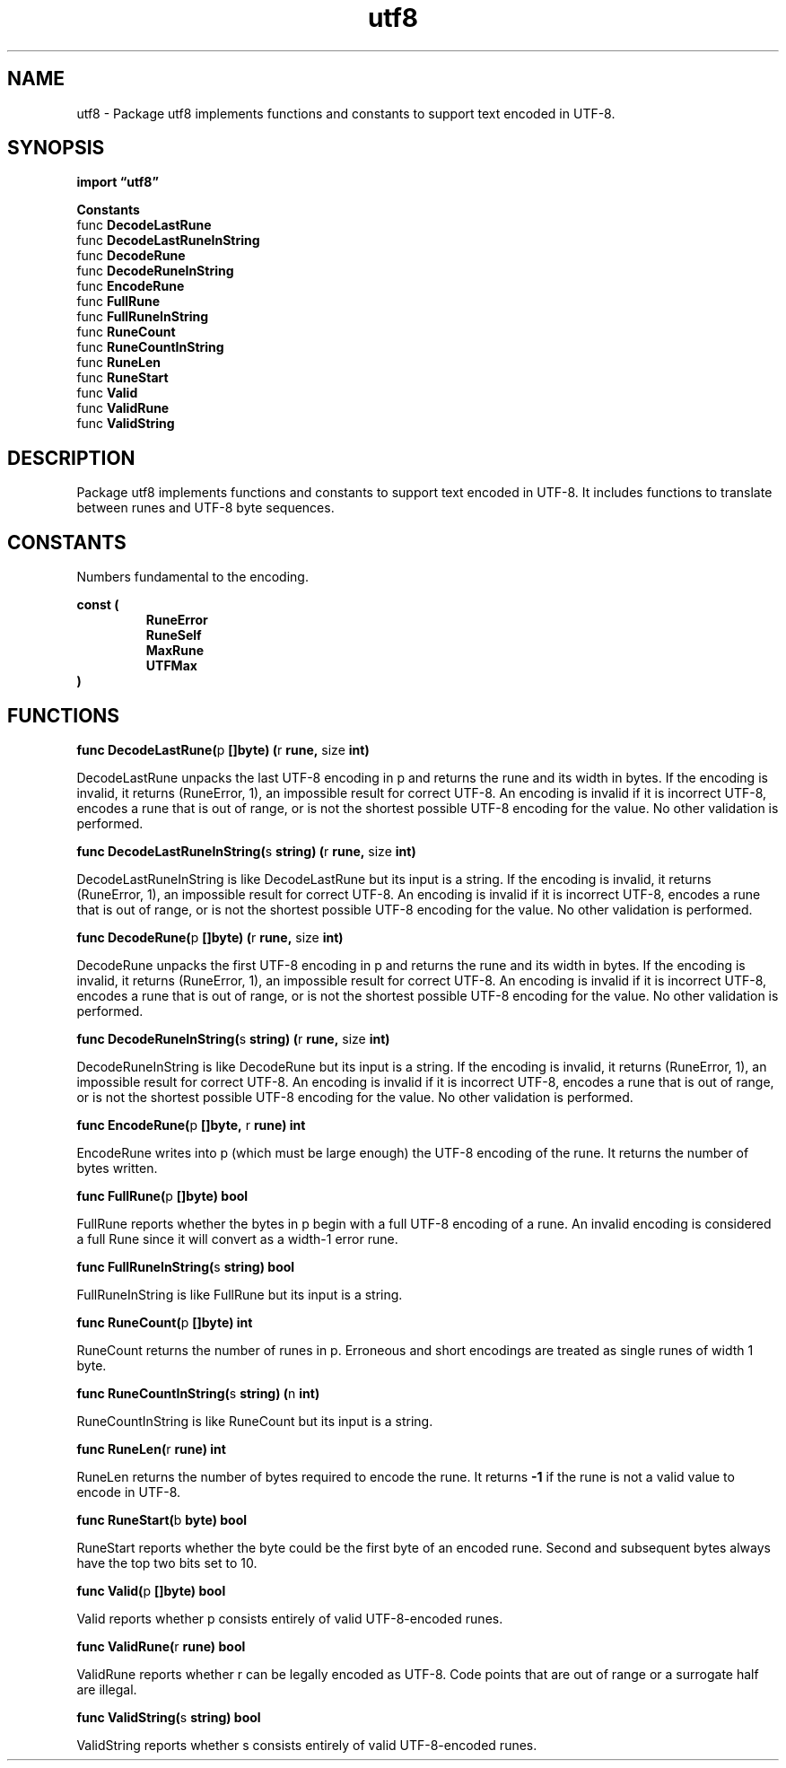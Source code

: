 .\"    Automatically generated by mango(1)
.TH "utf8" 3 "2014-11-26" "version 2014-11-26" "Go Packages"
.SH "NAME"
utf8 \- Package utf8 implements functions and constants to support text encoded in
UTF-8.
.SH "SYNOPSIS"
.B import \*(lqutf8\(rq
.sp
.B Constants
.sp 0
.RB "func " DecodeLastRune
.sp 0
.RB "func " DecodeLastRuneInString
.sp 0
.RB "func " DecodeRune
.sp 0
.RB "func " DecodeRuneInString
.sp 0
.RB "func " EncodeRune
.sp 0
.RB "func " FullRune
.sp 0
.RB "func " FullRuneInString
.sp 0
.RB "func " RuneCount
.sp 0
.RB "func " RuneCountInString
.sp 0
.RB "func " RuneLen
.sp 0
.RB "func " RuneStart
.sp 0
.RB "func " Valid
.sp 0
.RB "func " ValidRune
.sp 0
.RB "func " ValidString
.sp 0
.SH "DESCRIPTION"
Package utf8 implements functions and constants to support text encoded in UTF\-8. 
It includes functions to translate between runes and UTF\-8 byte sequences. 
.SH "CONSTANTS"
Numbers fundamental to the encoding. 
.PP
.B const (
.RS
.B RuneError 
.sp 0
.B RuneSelf 
.sp 0
.B MaxRune 
.sp 0
.B UTFMax 
.sp 0
.RE
.B )
.SH "FUNCTIONS"
.PP
.BR "func DecodeLastRune(" "p" " []byte) (" "r" " rune, " "size" " int)"
.PP
DecodeLastRune unpacks the last UTF\-8 encoding in p and returns the rune and its width in bytes. 
If the encoding is invalid, it returns (RuneError, 1), an impossible result for correct UTF\-8. 
An encoding is invalid if it is incorrect UTF\-8, encodes a rune that is out of range, or is not the shortest possible UTF\-8 encoding for the value. 
No other validation is performed. 
.PP
.BR "func DecodeLastRuneInString(" "s" " string) (" "r" " rune, " "size" " int)"
.PP
DecodeLastRuneInString is like DecodeLastRune but its input is a string. 
If the encoding is invalid, it returns (RuneError, 1), an impossible result for correct UTF\-8. 
An encoding is invalid if it is incorrect UTF\-8, encodes a rune that is out of range, or is not the shortest possible UTF\-8 encoding for the value. 
No other validation is performed. 
.PP
.BR "func DecodeRune(" "p" " []byte) (" "r" " rune, " "size" " int)"
.PP
DecodeRune unpacks the first UTF\-8 encoding in p and returns the rune and its width in bytes. 
If the encoding is invalid, it returns (RuneError, 1), an impossible result for correct UTF\-8. 
An encoding is invalid if it is incorrect UTF\-8, encodes a rune that is out of range, or is not the shortest possible UTF\-8 encoding for the value. 
No other validation is performed. 
.PP
.BR "func DecodeRuneInString(" "s" " string) (" "r" " rune, " "size" " int)"
.PP
DecodeRuneInString is like DecodeRune but its input is a string. 
If the encoding is invalid, it returns (RuneError, 1), an impossible result for correct UTF\-8. 
An encoding is invalid if it is incorrect UTF\-8, encodes a rune that is out of range, or is not the shortest possible UTF\-8 encoding for the value. 
No other validation is performed. 
.PP
.BR "func EncodeRune(" "p" " []byte, " "r" " rune) int"
.PP
EncodeRune writes into p (which must be large enough) the UTF\-8 encoding of the rune. 
It returns the number of bytes written. 
.PP
.BR "func FullRune(" "p" " []byte) bool"
.PP
FullRune reports whether the bytes in p begin with a full UTF\-8 encoding of a rune. 
An invalid encoding is considered a full Rune since it will convert as a width\-1 error rune. 
.PP
.BR "func FullRuneInString(" "s" " string) bool"
.PP
FullRuneInString is like FullRune but its input is a string. 
.PP
.BR "func RuneCount(" "p" " []byte) int"
.PP
RuneCount returns the number of runes in p. 
Erroneous and short encodings are treated as single runes of width 1 byte. 
.PP
.BR "func RuneCountInString(" "s" " string) (" "n" " int)"
.PP
RuneCountInString is like RuneCount but its input is a string. 
.PP
.BR "func RuneLen(" "r" " rune) int"
.PP
RuneLen returns the number of bytes required to encode the rune. 
It returns 
.B \-1
if the rune is not a valid value to encode in UTF\-8. 
.PP
.BR "func RuneStart(" "b" " byte) bool"
.PP
RuneStart reports whether the byte could be the first byte of an encoded rune. 
Second and subsequent bytes always have the top two bits set to 10. 
.PP
.BR "func Valid(" "p" " []byte) bool"
.PP
Valid reports whether p consists entirely of valid UTF\-8\-encoded runes. 
.PP
.BR "func ValidRune(" "r" " rune) bool"
.PP
ValidRune reports whether r can be legally encoded as UTF\-8. 
Code points that are out of range or a surrogate half are illegal. 
.PP
.BR "func ValidString(" "s" " string) bool"
.PP
ValidString reports whether s consists entirely of valid UTF\-8\-encoded runes. 
